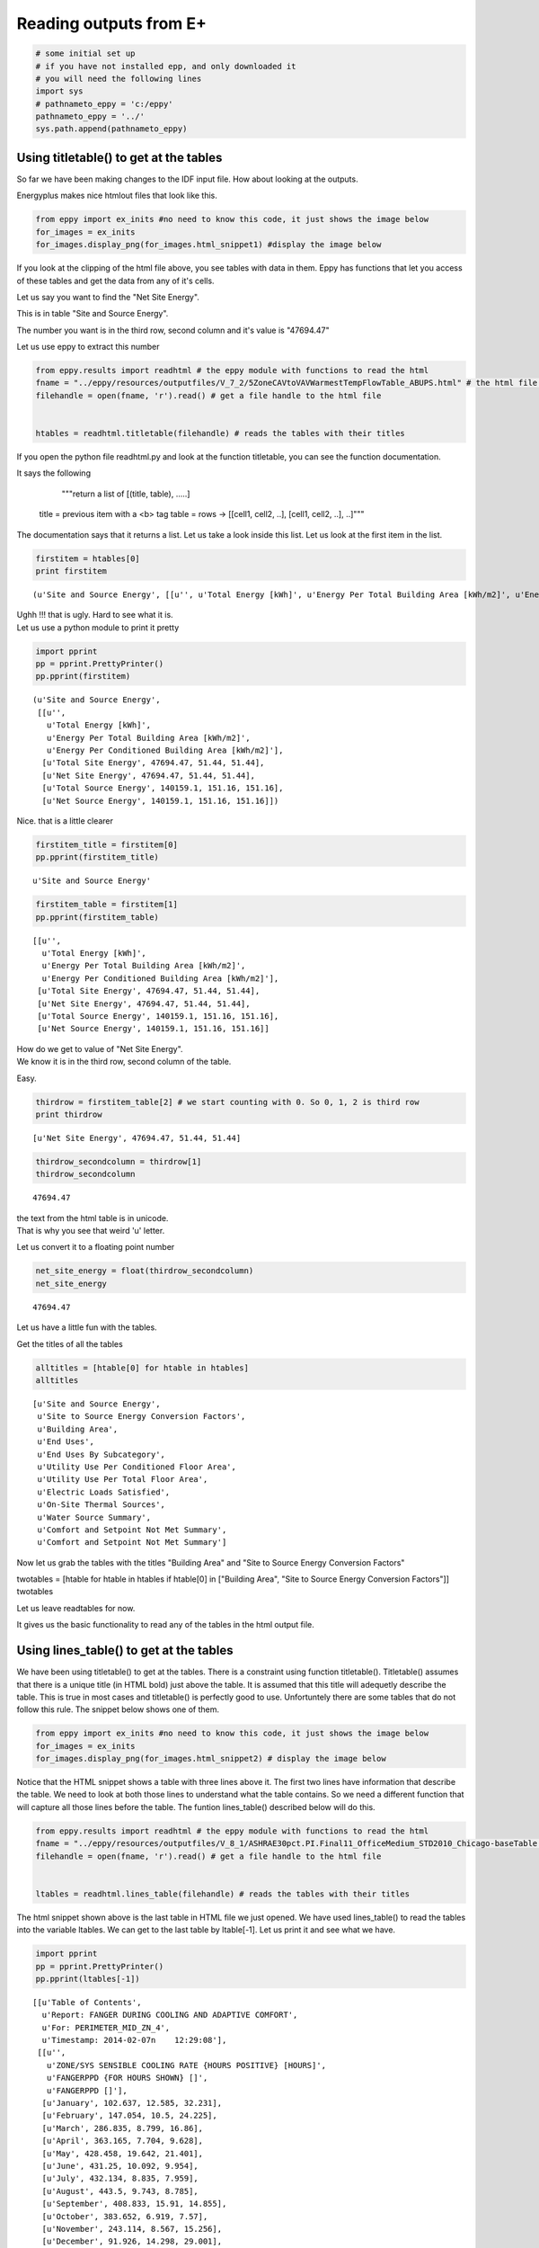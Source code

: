 
Reading outputs from E+
=======================

.. code:: python

    # some initial set up
    # if you have not installed epp, and only downloaded it
    # you will need the following lines
    import sys
    # pathnameto_eppy = 'c:/eppy'
    pathnameto_eppy = '../'
    sys.path.append(pathnameto_eppy) 

Using titletable() to get at the tables
---------------------------------------

So far we have been making changes to the IDF input file. How about
looking at the outputs.

Energyplus makes nice htmlout files that look like this.

.. code:: python

    from eppy import ex_inits #no need to know this code, it just shows the image below
    for_images = ex_inits
    for_images.display_png(for_images.html_snippet1) #display the image below



.. image:: Outputs_Tutorial_files/Outputs_Tutorial_4_0.png


If you look at the clipping of the html file above, you see tables with
data in them. Eppy has functions that let you access of these tables and
get the data from any of it's cells.

Let us say you want to find the "Net Site Energy".

This is in table "Site and Source Energy".

The number you want is in the third row, second column and it's value is
"47694.47"

Let us use eppy to extract this number

.. code:: python

    from eppy.results import readhtml # the eppy module with functions to read the html
    fname = "../eppy/resources/outputfiles/V_7_2/5ZoneCAVtoVAVWarmestTempFlowTable_ABUPS.html" # the html file you want to read
    filehandle = open(fname, 'r').read() # get a file handle to the html file
    
    
    htables = readhtml.titletable(filehandle) # reads the tables with their titles

If you open the python file readhtml.py and look at the function
titletable, you can see the function documentation.

It says the following

                    """return a list of [(title, table), .....]
    title = previous item with a <b> tag
    table = rows -> [[cell1, cell2, ..], [cell1, cell2, ..], ..]"""
    
                
The documentation says that it returns a list. Let us take a look inside
this list. Let us look at the first item in the list.

.. code:: python

    firstitem = htables[0]
    print firstitem


.. parsed-literal::

    (u'Site and Source Energy', [[u'', u'Total Energy [kWh]', u'Energy Per Total Building Area [kWh/m2]', u'Energy Per Conditioned Building Area [kWh/m2]'], [u'Total Site Energy', 47694.47, 51.44, 51.44], [u'Net Site Energy', 47694.47, 51.44, 51.44], [u'Total Source Energy', 140159.1, 151.16, 151.16], [u'Net Source Energy', 140159.1, 151.16, 151.16]])


| Ughh !!! that is ugly. Hard to see what it is.
| Let us use a python module to print it pretty

.. code:: python

    import pprint
    pp = pprint.PrettyPrinter()
    pp.pprint(firstitem)


.. parsed-literal::

    (u'Site and Source Energy',
     [[u'',
       u'Total Energy [kWh]',
       u'Energy Per Total Building Area [kWh/m2]',
       u'Energy Per Conditioned Building Area [kWh/m2]'],
      [u'Total Site Energy', 47694.47, 51.44, 51.44],
      [u'Net Site Energy', 47694.47, 51.44, 51.44],
      [u'Total Source Energy', 140159.1, 151.16, 151.16],
      [u'Net Source Energy', 140159.1, 151.16, 151.16]])


Nice. that is a little clearer

.. code:: python

    firstitem_title = firstitem[0]
    pp.pprint(firstitem_title)


.. parsed-literal::

    u'Site and Source Energy'


.. code:: python

    firstitem_table = firstitem[1]
    pp.pprint(firstitem_table)


.. parsed-literal::

    [[u'',
      u'Total Energy [kWh]',
      u'Energy Per Total Building Area [kWh/m2]',
      u'Energy Per Conditioned Building Area [kWh/m2]'],
     [u'Total Site Energy', 47694.47, 51.44, 51.44],
     [u'Net Site Energy', 47694.47, 51.44, 51.44],
     [u'Total Source Energy', 140159.1, 151.16, 151.16],
     [u'Net Source Energy', 140159.1, 151.16, 151.16]]


| How do we get to value of "Net Site Energy".
| We know it is in the third row, second column of the table.

Easy.

.. code:: python

    thirdrow = firstitem_table[2] # we start counting with 0. So 0, 1, 2 is third row
    print thirdrow


.. parsed-literal::

    [u'Net Site Energy', 47694.47, 51.44, 51.44]


.. code:: python

    thirdrow_secondcolumn = thirdrow[1]
    thirdrow_secondcolumn




.. parsed-literal::

    47694.47



| the text from the html table is in unicode.
| That is why you see that weird 'u' letter.

Let us convert it to a floating point number

.. code:: python

    net_site_energy = float(thirdrow_secondcolumn)
    net_site_energy




.. parsed-literal::

    47694.47



Let us have a little fun with the tables.

Get the titles of all the tables

.. code:: python

    alltitles = [htable[0] for htable in htables]
    alltitles




.. parsed-literal::

    [u'Site and Source Energy',
     u'Site to Source Energy Conversion Factors',
     u'Building Area',
     u'End Uses',
     u'End Uses By Subcategory',
     u'Utility Use Per Conditioned Floor Area',
     u'Utility Use Per Total Floor Area',
     u'Electric Loads Satisfied',
     u'On-Site Thermal Sources',
     u'Water Source Summary',
     u'Comfort and Setpoint Not Met Summary',
     u'Comfort and Setpoint Not Met Summary']



Now let us grab the tables with the titles "Building Area" and "Site to
Source Energy Conversion Factors"

twotables = [htable for htable in htables if htable[0] in ["Building
Area", "Site to Source Energy Conversion Factors"]] twotables

Let us leave readtables for now.

It gives us the basic functionality to read any of the tables in the
html output file.

Using lines\_table() to get at the tables
-----------------------------------------

We have been using titletable() to get at the tables. There is a
constraint using function titletable(). Titletable() assumes that there
is a unique title (in HTML bold) just above the table. It is assumed
that this title will adequetly describe the table. This is true in most
cases and titletable() is perfectly good to use. Unfortuntely there are
some tables that do not follow this rule. The snippet below shows one of
them.

.. code:: python

    from eppy import ex_inits #no need to know this code, it just shows the image below
    for_images = ex_inits
    for_images.display_png(for_images.html_snippet2) # display the image below



.. image:: Outputs_Tutorial_files/Outputs_Tutorial_28_0.png


Notice that the HTML snippet shows a table with three lines above it.
The first two lines have information that describe the table. We need to
look at both those lines to understand what the table contains. So we
need a different function that will capture all those lines before the
table. The funtion lines\_table() described below will do this.

.. code:: python

    from eppy.results import readhtml # the eppy module with functions to read the html
    fname = "../eppy/resources/outputfiles/V_8_1/ASHRAE30pct.PI.Final11_OfficeMedium_STD2010_Chicago-baseTable.html" # the html file you want to read
    filehandle = open(fname, 'r').read() # get a file handle to the html file
    
    
    ltables = readhtml.lines_table(filehandle) # reads the tables with their titles

The html snippet shown above is the last table in HTML file we just
opened. We have used lines\_table() to read the tables into the variable
ltables. We can get to the last table by ltable[-1]. Let us print it and
see what we have.

.. code:: python

    import pprint
    pp = pprint.PrettyPrinter()
    pp.pprint(ltables[-1])


.. parsed-literal::

    [[u'Table of Contents',
      u'Report: FANGER DURING COOLING AND ADAPTIVE COMFORT',
      u'For: PERIMETER_MID_ZN_4',
      u'Timestamp: 2014-02-07\n    12:29:08'],
     [[u'',
       u'ZONE/SYS SENSIBLE COOLING RATE {HOURS POSITIVE} [HOURS]',
       u'FANGERPPD {FOR HOURS SHOWN} []',
       u'FANGERPPD []'],
      [u'January', 102.637, 12.585, 32.231],
      [u'February', 147.054, 10.5, 24.225],
      [u'March', 286.835, 8.799, 16.86],
      [u'April', 363.165, 7.704, 9.628],
      [u'May', 428.458, 19.642, 21.401],
      [u'June', 431.25, 10.092, 9.954],
      [u'July', 432.134, 8.835, 7.959],
      [u'August', 443.5, 9.743, 8.785],
      [u'September', 408.833, 15.91, 14.855],
      [u'October', 383.652, 6.919, 7.57],
      [u'November', 243.114, 8.567, 15.256],
      [u'December', 91.926, 14.298, 29.001],
      [u'\xa0', u'\xa0', u'\xa0', u'\xa0'],
      [u'Annual Sum or Average', 3762.56, 11.062, 16.458],
      [u'Minimum of Months', 91.926, 6.919, 7.57],
      [u'Maximum of Months', 443.5, 19.642, 32.231]]]


We can see that ltables has captured all the lines before the table. Let
us make our code more explicit to see this

.. code:: python

    last_ltable = ltables[-1]
    lines_before_table = last_ltable[0]
    table_itself = last_ltable[-1]
    
    pp.pprint(lines_before_table)


.. parsed-literal::

    [u'Table of Contents',
     u'Report: FANGER DURING COOLING AND ADAPTIVE COMFORT',
     u'For: PERIMETER_MID_ZN_4',
     u'Timestamp: 2014-02-07\n    12:29:08']


We found this table the easy way this time, because we knew it was the
last one. How do we find it if we don't know where it is in the file ?
Python comes to our rescue :-) Let assume that we want to find the table
that has the following two lines before it.

-  Report: FANGER DURING COOLING AND ADAPTIVE COMFORT
-  For: PERIMETER\_MID\_ZN\_4

.. code:: python

    line1 = 'Report: FANGER DURING COOLING AND ADAPTIVE COMFORT'
    line2 = 'For: PERIMETER_MID_ZN_4'
    #
    # check if those two lines are before the table
    line1 in lines_before_table and line2 in lines_before_table




.. parsed-literal::

    True



.. code:: python

    # find all the tables where those two lines are before the table
    [ltable for ltable in ltables 
        if line1 in ltable[0] and line2 in ltable[0]]




.. parsed-literal::

    [[[u'Table of Contents',
       u'Report: FANGER DURING COOLING AND ADAPTIVE COMFORT',
       u'For: PERIMETER_MID_ZN_4',
       u'Timestamp: 2014-02-07\n    12:29:08'],
      [[u'',
        u'ZONE/SYS SENSIBLE COOLING RATE {HOURS POSITIVE} [HOURS]',
        u'FANGERPPD {FOR HOURS SHOWN} []',
        u'FANGERPPD []'],
       [u'January', 102.637, 12.585, 32.231],
       [u'February', 147.054, 10.5, 24.225],
       [u'March', 286.835, 8.799, 16.86],
       [u'April', 363.165, 7.704, 9.628],
       [u'May', 428.458, 19.642, 21.401],
       [u'June', 431.25, 10.092, 9.954],
       [u'July', 432.134, 8.835, 7.959],
       [u'August', 443.5, 9.743, 8.785],
       [u'September', 408.833, 15.91, 14.855],
       [u'October', 383.652, 6.919, 7.57],
       [u'November', 243.114, 8.567, 15.256],
       [u'December', 91.926, 14.298, 29.001],
       [u'\xa0', u'\xa0', u'\xa0', u'\xa0'],
       [u'Annual Sum or Average', 3762.56, 11.062, 16.458],
       [u'Minimum of Months', 91.926, 6.919, 7.57],
       [u'Maximum of Months', 443.5, 19.642, 32.231]]]]



That worked !

What if you want to find the words "FANGER" and "PERIMETER\_MID\_ZN\_4"
before the table. The following code will do it.

.. code:: python

    # sample code to illustrate what we are going to do
    last_ltable = ltables[-1]
    lines_before_table = last_ltable[0]
    table_itself = last_ltable[-1]
    
    # join lines_before_table into a paragraph of text
    justtext = '\n'.join(lines_before_table)
    print justtext


.. parsed-literal::

    Table of Contents
    Report: FANGER DURING COOLING AND ADAPTIVE COMFORT
    For: PERIMETER_MID_ZN_4
    Timestamp: 2014-02-07
        12:29:08


.. code:: python

    "FANGER" in justtext and "PERIMETER_MID_ZN_4" in justtext




.. parsed-literal::

    True



.. code:: python

    # Let us combine the this trick to find the table
    [ltable for ltable in ltables 
        if "FANGER" in '\n'.join(ltable[0]) and "PERIMETER_MID_ZN_4" in '\n'.join(ltable[0])]



.. parsed-literal::

    [[[u'Table of Contents',
       u'Report: FANGER DURING COOLING AND ADAPTIVE COMFORT',
       u'For: PERIMETER_MID_ZN_4',
       u'Timestamp: 2014-02-07\n    12:29:08'],
      [[u'',
        u'ZONE/SYS SENSIBLE COOLING RATE {HOURS POSITIVE} [HOURS]',
        u'FANGERPPD {FOR HOURS SHOWN} []',
        u'FANGERPPD []'],
       [u'January', 102.637, 12.585, 32.231],
       [u'February', 147.054, 10.5, 24.225],
       [u'March', 286.835, 8.799, 16.86],
       [u'April', 363.165, 7.704, 9.628],
       [u'May', 428.458, 19.642, 21.401],
       [u'June', 431.25, 10.092, 9.954],
       [u'July', 432.134, 8.835, 7.959],
       [u'August', 443.5, 9.743, 8.785],
       [u'September', 408.833, 15.91, 14.855],
       [u'October', 383.652, 6.919, 7.57],
       [u'November', 243.114, 8.567, 15.256],
       [u'December', 91.926, 14.298, 29.001],
       [u'\xa0', u'\xa0', u'\xa0', u'\xa0'],
       [u'Annual Sum or Average', 3762.56, 11.062, 16.458],
       [u'Minimum of Months', 91.926, 6.919, 7.57],
       [u'Maximum of Months', 443.5, 19.642, 32.231]]]]



Extracting data from the tables
-------------------------------

The tables in the HTML page in general have text in the top header row.
The first vertical row has text. The remaining cells have numbers. We
can identify the numbers we need by looking at the labelin the top row
and the label in the first column. Let us construct a simple example and
explore this.

.. code:: python

    # ignore the following three lines. I am using them to construct the table below
    from IPython.display import HTML
    atablestring = '<TABLE cellpadding="4" style="border: 1px solid #000000; border-collapse: collapse;" border="1">\n <TR>\n  <TD>&nbsp;</TD>\n  <TD>a b</TD>\n  <TD>b c</TD>\n  <TD>c d</TD>\n </TR>\n <TR>\n  <TD>x y</TD>\n  <TD>1</TD>\n  <TD>2</TD>\n  <TD>3</TD>\n </TR>\n <TR>\n  <TD>y z</TD>\n  <TD>4</TD>\n  <TD>5</TD>\n  <TD>6</TD>\n </TR>\n <TR>\n  <TD>z z</TD>\n  <TD>7</TD>\n  <TD>8</TD>\n  <TD>9</TD>\n </TR>\n</TABLE>'
    HTML(atablestring)




.. raw:: html

    <TABLE cellpadding="4" style="border: 1px solid #000000; border-collapse: collapse;" border="1">
     <TR>
      <TD>&nbsp;</TD>
      <TD>a b</TD>
      <TD>b c</TD>
      <TD>c d</TD>
     </TR>
     <TR>
      <TD>x y</TD>
      <TD>1</TD>
      <TD>2</TD>
      <TD>3</TD>
     </TR>
     <TR>
      <TD>y z</TD>
      <TD>4</TD>
      <TD>5</TD>
      <TD>6</TD>
     </TR>
     <TR>
      <TD>z z</TD>
      <TD>7</TD>
      <TD>8</TD>
      <TD>9</TD>
     </TR>
    </TABLE>



This table is actually in the follwoing form:

.. code:: python

    atable = [["",  "a b", "b c", "c d"],
         ["x y", 1,     2,     3 ],
         ["y z", 4,     5,     6 ],
         ["z z", 7,     8,     9 ],]

We can see the labels in the table. So we an look at row "x y" and
column "c d". The value there is 3

right now we can get to it by saying atable[1][3]

.. code:: python

    print atable[1][3]

.. parsed-literal::

    3


readhtml has some functions that will let us address the values by the
labels. We use a structure from python called named tuples to do this.
The only limitation is that the labels have to be letters or digits.
Named tuples does not allow spaces in the labels. We could replace the
space with an underscore ' \_ '. So "a b" will become "a\_b". So we can
look for row "x\_y" and column "c\_d". Let us try this out.

.. code:: python

    from eppy.results import readhtml
    h_table = readhtml.named_grid_h(atable)

.. code:: python

    print h_table.x_y.c_d


.. parsed-literal::

    3


We can still get to the value by index

.. code:: python

    print h_table[0][2]


.. parsed-literal::

    3


Note that we used atable[1][3], but here we used h\_table[0][2]. That is
because h\_table does not count the rows and columns where the labels
are.

We can also do the following:

.. code:: python

    print h_table.x_y[2]
    # or
    print h_table[0].c_d


.. parsed-literal::

    3
    3


Wow … that is pretty cool. What if we want to just check what the labels
are ?

.. code:: python

    print h_table._fields


.. parsed-literal::

    ('x_y', 'y_z', 'z_z')


That gives us the horizontal lables. How about the vertical labels ?

.. code:: python

    h_table.x_y._fields




.. parsed-literal::

    ('a_b', 'b_c', 'c_d')



There you go !!!

How about if I want to use the labels differently ? Say I want to refer
to the row first and then to the column. That woul be saying
table.c\_d.x\_y. We can do that by using a different function

.. code:: python

    v_table = readhtml.named_grid_v(atable)
    print v_table.c_d.x_y


.. parsed-literal::

    3


And we can do the following

.. code:: python

    print v_table[2][0]
    print v_table.c_d[0]
    print v_table[2].x_y


.. parsed-literal::

    3
    3
    3


Let us try to get the numbers in the first column and then get their sum

.. code:: python

    v_table.a_b




.. parsed-literal::

    ntrow(x_y=1, y_z=4, z_z=7)



Look like we got the right column. But not in the right format. We
really need a list of numbers

.. code:: python

    [cell for cell in v_table.a_b]




.. parsed-literal::

    [1, 4, 7]



That looks like waht we wanted. Now let us get the sum

.. code:: python

    values_in_first_column = [cell for cell in v_table.a_b]
    print values_in_first_column
    print sum(values_in_first_column) # sum is a builtin function that will sum a list


.. parsed-literal::

    [1, 4, 7]
    12


To get the first row we use the variable h\_table

.. code:: python

    values_in_first_row = [cell for cell in h_table.x_y]
    print values_in_first_row
    print sum(values_in_first_row)


.. parsed-literal::

    [1, 2, 3]
    6

